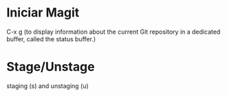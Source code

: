 * Iniciar Magit
  C-x g (to display information about the current Git repository in
        a dedicated buffer, called the status buffer.)

* Stage/Unstage
   staging (s) and unstaging (u)
